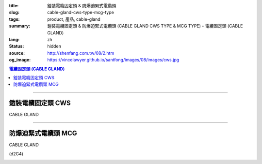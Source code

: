:title: 鎧裝電纜固定頭 & 防爆迫緊式電纜頭
:slug: cable-gland-cws-type-mcg-type
:tags: product, 產品, cable-gland
:summary: 鎧裝電纜固定頭 & 防爆迫緊式電纜頭 (CABLE GLAND CWS TYPE & MCG TYPE) - 電纜固定頭 (CABLE GLAND)
:lang: zh
:status: hidden
:source: http://shenfang.com.tw/08/2.htm
:og_image: https://vincelawyer.github.io/santfong/images/08/images/cws.jpg

.. contents:: 電纜固定頭 (CABLE GLAND)

----

鎧裝電纜固定頭 CWS
++++++++++++++++++

CABLE GLAND

.. image:: {filename}/images/08/images/cws.jpg
   :name: http://shenfang.com.tw/08/images/CWS.JPG
   :alt: product
   :class: img-fluid

.. image:: {filename}/images/08/images/cws-1.jpg
   :name: http://shenfang.com.tw/08/images/CWS-1.JPG
   :alt: product
   :class: img-fluid

.. raw:: html

  <p align="left" style="margin-top: 0; margin-bottom: 0"><font size="2">單位</font><font size="2" face="新細明體">:<span lang="en">±</span>3mm</font></p>
  <table border="0" cellspacing="0" style="border-collapse: collapse" bordercolor="#111111" width="100%" cellpadding="0" id="AutoNumber14">
    <tr>
      <td width="100%">
      <table border="1" cellspacing="0" style="border-collapse: collapse" bordercolor="#111111" width="100%" cellpadding="0" id="AutoNumber21" height="241">
        <tr>
          <td width="11%" rowspan="2" height="37" align="center" bgcolor="#FFCCCC">
          <p style="margin-top: 0; margin-bottom: 0"><font size="2" face="Arial">
          Ordering Reference</font></p>
          <p style="margin-top: 0; margin-bottom: 0"><font size="2" face="Arial">
          (gland only)</font></td>
          <td width="7%" rowspan="2" height="37" align="center" bgcolor="#FFCCCC">
          <p style="margin-top: 0; margin-bottom: 0"><font size="2" face="Arial">
          Gland Size</font></td>
          <td width="9%" rowspan="2" height="37" align="center" bgcolor="#FFCCCC">
          <p style="margin-top: 0; margin-bottom: 0"><font size="2" face="Arial">
          Metric Entry Thread</font></p>
          <p style="margin-top: 0; margin-bottom: 0"><font size="2" face="Arial">C</font></td>
          <td width="9%" rowspan="2" height="37" align="center" bgcolor="#FFCCCC">
          <p style="margin-top: 0; margin-bottom: 0"><font size="2" face="Arial">
          Minimum Thread Length</font></p>
          <p style="margin-top: 0; margin-bottom: 0"><font size="2" face="Arial">D</font></td>
          <td width="9%" rowspan="2" height="37" align="center" bgcolor="#FFCCCC">
          <p style="margin-top: 0; margin-bottom: 0"><font size="2" face="Arial">
          Cable Dia</font></p>
          <p style="margin-top: 0; margin-bottom: 0"><font size="2" face="Arial">A</font></p>
          <p style="margin-top: 0; margin-bottom: 0"><font size="2" face="Arial">
          Max</font></td>
          <td width="18%" colspan="2" height="26" align="center" bgcolor="#FFCCCC">
          <p style="margin-top: 0; margin-bottom: 0"><font size="2" face="Arial">
          Cable Dia </font></p>
          <p style="margin-top: 0; margin-bottom: 0"><font size="2" face="Arial">B</font></td>
          <td width="9%" height="36" rowspan="2" align="center" bgcolor="#FFCCCC">
          <p style="margin-top: 0; margin-bottom: 0"><font size="2" face="Arial">
          Armour Wire Dia</font></td>
          <td width="9%" height="36" rowspan="2" align="center" bgcolor="#FFCCCC">
          <p style="margin-top: 0; margin-bottom: 0"><font size="2" face="Arial">
          Across Comers Dia</font></p>
          <p style="margin-top: 0; margin-bottom: 0"><font size="2" face="Arial">E</font></p>
          <p style="margin-top: 0; margin-bottom: 0"><font size="2" face="Arial">
          Max</font></td>
          <td width="9%" height="36" rowspan="2" align="center" bgcolor="#FFCCCC">
          <p style="margin-top: 0; margin-bottom: 0"><font size="2" face="Arial">
          No netric </font></p>
          <p style="margin-top: 0; margin-bottom: 0"><font size="2" face="Arial">
          PT/NPT</font></td>
          <td width="12%" height="244" rowspan="15">
          <p style="margin-top: 5; margin-bottom: 0"><font face="新細明體" size="2">
          *設計標準:</font></p>
          <p style="margin-top: 5; margin-bottom: 0"><font face="新細明體" size="2">
          BSEN50262</font></p>
          <p style="margin-top: 5; margin-bottom: 0"><font face="新細明體" size="2">
          *材質:</font></p>
          <p style="margin-top: 5; margin-bottom: 0"><font face="新細明體" size="2">黃銅</font></p>
          <p style="margin-top: 5; margin-bottom: 0"><font face="新細明體" size="2">&nbsp;Brass(CWS)</font></p>
          <p style="margin-top: 5; margin-bottom: 0"><font face="新細明體" size="2">
          *配件:</font></p>
          <p style="margin-top: 5; margin-bottom: 0"><font face="新細明體" size="2">
          1.接地銅片</font></p>
          <p style="margin-top: 5; margin-bottom: 0"><font face="新細明體" size="2">
          (符合16120章2.7(2))</font></p>
          <p style="margin-top: 5; margin-bottom: 0"><font face="新細明體" size="2">
          2.銅製鎖緊螺帽(符合16120章2.7(2))</font></p>
          <p style="margin-top: 5; margin-bottom: 0"><font face="新細明體" size="2">
          3.填縫材質:</font></p>
          <p style="margin-top: 5; margin-bottom: 0"><font face="新細明體" size="2">
          標準Neoprene黑色</font></td>
        </tr>
        <tr>
          <td width="8%" height="10" align="center" bgcolor="#FFCCCC">
          <font size="2" face="Arial">Min</font></td>
          <td width="8%" height="10" align="center" bgcolor="#FFCCCC">
          <font size="2" face="Arial">Max</font></td>
        </tr>
        <tr>
          <td width="11%" height="16" align="left">
          <p style="margin-left: 5"><font face="Arial" size="2">
          20/16CWS</font></td>
          <td width="7%" height="16" align="center"><font face="Arial" size="2">
          20/16</font></td>
          <td width="9%" height="16" align="center"><font face="Arial" size="2">20</font></td>
          <td width="9%" height="16" align="center"><font face="Arial" size="2">15</font></td>
          <td width="9%" height="16" align="center"><font face="Arial" size="2">
          8.6</font></td>
          <td width="8%" height="16" align="center"><font face="Arial" size="2">
          8.6</font></td>
          <td width="8%" height="16" align="center"><font face="Arial" size="2">
          13.4</font></td>
          <td width="9%" height="16" align="center"><font face="Arial" size="2">
          0.9</font></td>
          <td width="9%" height="16" align="center"><font face="Arial" size="2">
          24.4</font></td>
          <td width="9%" height="16" align="center"><font face="Arial" size="2">
          1/2</font></td>
        </tr>
        <tr>
          <td width="11%" height="16" align="left" bgcolor="#FFCCCC">
          <p style="margin-left: 5">
          <font face="Arial" size="2">20SCWS</font></td>
          <td width="7%" height="16" align="center" bgcolor="#FFCCCC">
          <font face="Arial" size="2">20S</font></td>
          <td width="9%" height="16" align="center" bgcolor="#FFCCCC">
          <font face="Arial" size="2">20</font></td>
          <td width="9%" height="16" align="center" bgcolor="#FFCCCC">
          <font face="Arial" size="2">10</font></td>
          <td width="9%" height="16" align="center" bgcolor="#FFCCCC">
          <font face="Arial" size="2">11.6</font></td>
          <td width="8%" height="16" align="center" bgcolor="#FFCCCC">
          <font face="Arial" size="2">11.6</font></td>
          <td width="8%" height="16" align="center" bgcolor="#FFCCCC">
          <font face="Arial" size="2">15.9</font></td>
          <td width="9%" height="16" align="center" bgcolor="#FFCCCC">
          <font face="Arial" size="2">0.9/1.25</font></td>
          <td width="9%" height="16" align="center" bgcolor="#FFCCCC">
          <font face="Arial" size="2">26.6</font></td>
          <td width="9%" height="16" align="center" bgcolor="#FFCCCC">
          <font face="Arial" size="2">1/2</font></td>
        </tr>
        <tr>
          <td width="11%" height="16" align="left">
          <p style="margin-left: 5"><font face="Arial" size="2">
          20CWS</font></td>
          <td width="7%" height="16" align="center"><font face="Arial" size="2">20</font></td>
          <td width="9%" height="16" align="center"><font face="Arial" size="2">20</font></td>
          <td width="9%" height="16" align="center"><font face="Arial" size="2">10</font></td>
          <td width="9%" height="16" align="center"><font face="Arial" size="2">
          13.9</font></td>
          <td width="8%" height="16" align="center"><font face="Arial" size="2">14</font></td>
          <td width="8%" height="16" align="center"><font face="Arial" size="2">
          20.9</font></td>
          <td width="9%" height="16" align="center"><font face="Arial" size="2">
          0.9/1.25</font></td>
          <td width="9%" height="16" align="center"><font face="Arial" size="2">
          33.3</font></td>
          <td width="9%" height="16" align="center"><font face="Arial" size="2">
          1/2</font></td>
        </tr>
        <tr>
          <td width="11%" height="16" align="left" bgcolor="#FFCCCC">
          <p style="margin-left: 5">
          <font face="Arial" size="2">25CWS</font></td>
          <td width="7%" height="16" align="center" bgcolor="#FFCCCC">
          <font face="Arial" size="2">25</font></td>
          <td width="9%" height="16" align="center" bgcolor="#FFCCCC">
          <font face="Arial" size="2">25</font></td>
          <td width="9%" height="16" align="center" bgcolor="#FFCCCC">
          <font face="Arial" size="2">10</font></td>
          <td width="9%" height="16" align="center" bgcolor="#FFCCCC">
          <font face="Arial" size="2">19.9</font></td>
          <td width="8%" height="16" align="center" bgcolor="#FFCCCC">
          <font face="Arial" size="2">20</font></td>
          <td width="8%" height="16" align="center" bgcolor="#FFCCCC">
          <font face="Arial" size="2">26.2</font></td>
          <td width="9%" height="16" align="center" bgcolor="#FFCCCC">
          <font face="Arial" size="2">1.25/1.6</font></td>
          <td width="9%" height="16" align="center" bgcolor="#FFCCCC">
          <font face="Arial" size="2">40.5</font></td>
          <td width="9%" height="16" align="center" bgcolor="#FFCCCC">
          <font face="Arial" size="2">3/4</font></td>
        </tr>
        <tr>
          <td width="11%" height="16" align="left">
          <p style="margin-left: 5"><font face="Arial" size="2">
          32CWS</font></td>
          <td width="7%" height="16" align="center"><font face="Arial" size="2">32</font></td>
          <td width="9%" height="16" align="center"><font face="Arial" size="2">32</font></td>
          <td width="9%" height="16" align="center"><font face="Arial" size="2">10</font></td>
          <td width="9%" height="16" align="center"><font face="Arial" size="2">
          26.2</font></td>
          <td width="8%" height="16" align="center"><font face="Arial" size="2">
          26.3</font></td>
          <td width="8%" height="16" align="center"><font face="Arial" size="2">
          33.9</font></td>
          <td width="9%" height="16" align="center"><font face="Arial" size="2">
          1.6/2.0</font></td>
          <td width="9%" height="16" align="center"><font face="Arial" size="2">
          51.0</font></td>
          <td width="9%" height="16" align="center"><font face="Arial" size="2">1</font></td>
        </tr>
        <tr>
          <td width="11%" height="16" align="left" bgcolor="#FFCCCC">
          <p style="margin-left: 5">
          <font face="Arial" size="2">40CWS</font></td>
          <td width="7%" height="16" align="center" bgcolor="#FFCCCC">
          <font face="Arial" size="2">40</font></td>
          <td width="9%" height="16" align="center" bgcolor="#FFCCCC">
          <font face="Arial" size="2">40</font></td>
          <td width="9%" height="16" align="center" bgcolor="#FFCCCC">
          <font face="Arial" size="2">10</font></td>
          <td width="9%" height="16" align="center" bgcolor="#FFCCCC">
          <font face="Arial" size="2">32.1</font></td>
          <td width="8%" height="16" align="center" bgcolor="#FFCCCC">
          <font face="Arial" size="2">33</font></td>
          <td width="8%" height="16" align="center" bgcolor="#FFCCCC">
          <font face="Arial" size="2">40.4</font></td>
          <td width="9%" height="16" align="center" bgcolor="#FFCCCC">
          <font face="Arial" size="2">1.6/2.0</font></td>
          <td width="9%" height="16" align="center" bgcolor="#FFCCCC">
          <font face="Arial" size="2">61.0</font></td>
          <td width="9%" height="16" align="center" bgcolor="#FFCCCC">
          <font face="Arial" size="2">1-1/4</font></td>
        </tr>
        <tr>
          <td width="11%" height="16" align="left">
          <p style="margin-left: 5"><font face="Arial" size="2">
          50SCWS</font></td>
          <td width="7%" height="16" align="center"><font face="Arial" size="2">
          50S</font></td>
          <td width="9%" height="16" align="center"><font face="Arial" size="2">50</font></td>
          <td width="9%" height="16" align="center"><font face="Arial" size="2">15</font></td>
          <td width="9%" height="16" align="center"><font face="Arial" size="2">
          38.1</font></td>
          <td width="8%" height="16" align="center"><font face="Arial" size="2">
          38.2</font></td>
          <td width="8%" height="16" align="center"><font face="Arial" size="2">
          46.7</font></td>
          <td width="9%" height="16" align="center"><font face="Arial" size="2">
          2.0/2.5</font></td>
          <td width="9%" height="16" align="center"><font face="Arial" size="2">
          66.5</font></td>
          <td width="9%" height="16" align="center"><font face="Arial" size="2">
          1-1/2</font></td>
        </tr>
        <tr>
          <td width="11%" height="16" align="left" bgcolor="#FFCCCC">
          <p style="margin-left: 5">
          <font face="Arial" size="2">50CWS</font></td>
          <td width="7%" height="16" align="center" bgcolor="#FFCCCC">
          <font face="Arial" size="2">50</font></td>
          <td width="9%" height="16" align="center" bgcolor="#FFCCCC">
          <font face="Arial" size="2">50</font></td>
          <td width="9%" height="16" align="center" bgcolor="#FFCCCC">
          <font face="Arial" size="2">15</font></td>
          <td width="9%" height="16" align="center" bgcolor="#FFCCCC">
          <font face="Arial" size="2">44.0</font></td>
          <td width="8%" height="16" align="center" bgcolor="#FFCCCC">
          <font face="Arial" size="2">44.1</font></td>
          <td width="8%" height="16" align="center" bgcolor="#FFCCCC">
          <font face="Arial" size="2">53.1</font></td>
          <td width="9%" height="16" align="center" bgcolor="#FFCCCC">
          <font face="Arial" size="2">2.0/2.5</font></td>
          <td width="9%" height="16" align="center" bgcolor="#FFCCCC">
          <font face="Arial" size="2">77.7</font></td>
          <td width="9%" height="16" align="center" bgcolor="#FFCCCC">
          <font face="Arial" size="2">1-1/2</font></td>
        </tr>
        <tr>
          <td width="11%" height="16" align="left">
          <p style="margin-left: 5"><font face="Arial" size="2">
          63SCWS</font></td>
          <td width="7%" height="16" align="center"><font face="Arial" size="2">
          63S</font></td>
          <td width="9%" height="16" align="center"><font face="Arial" size="2">63</font></td>
          <td width="9%" height="16" align="center"><font face="Arial" size="2">15</font></td>
          <td width="9%" height="16" align="center"><font face="Arial" size="2">
          50.0</font></td>
          <td width="8%" height="16" align="center"><font face="Arial" size="2">
          50.1</font></td>
          <td width="8%" height="16" align="center"><font face="Arial" size="2">
          59.4</font></td>
          <td width="9%" height="16" align="center"><font face="Arial" size="2">
          2.5</font></td>
          <td width="9%" height="16" align="center"><font face="Arial" size="2">
          83.2</font></td>
          <td width="9%" height="16" align="center"><font face="Arial" size="2">2</font></td>
        </tr>
        <tr>
          <td width="11%" height="16" align="left" bgcolor="#FFCCCC">
          <p style="margin-left: 5">
          <font face="Arial" size="2">63CWS</font></td>
          <td width="7%" height="16" align="center" bgcolor="#FFCCCC">
          <font face="Arial" size="2">63</font></td>
          <td width="9%" height="16" align="center" bgcolor="#FFCCCC">
          <font face="Arial" size="2">63</font></td>
          <td width="9%" height="16" align="center" bgcolor="#FFCCCC">
          <font face="Arial" size="2">15</font></td>
          <td width="9%" height="16" align="center" bgcolor="#FFCCCC">
          <font face="Arial" size="2">55.9</font></td>
          <td width="8%" height="16" align="center" bgcolor="#FFCCCC">
          <font face="Arial" size="2">56</font></td>
          <td width="8%" height="16" align="center" bgcolor="#FFCCCC">
          <font face="Arial" size="2">65.9</font></td>
          <td width="9%" height="16" align="center" bgcolor="#FFCCCC">
          <font face="Arial" size="2">2.5</font></td>
          <td width="9%" height="16" align="center" bgcolor="#FFCCCC">
          <font face="Arial" size="2">88.7</font></td>
          <td width="9%" height="16" align="center" bgcolor="#FFCCCC">
          <font face="Arial" size="2">2</font></td>
        </tr>
        <tr>
          <td width="11%" height="16" align="left">
          <p style="margin-left: 5"><font face="Arial" size="2">
          75SCWS</font></td>
          <td width="7%" height="16" align="center"><font face="Arial" size="2">
          75S</font></td>
          <td width="9%" height="16" align="center"><font face="Arial" size="2">75</font></td>
          <td width="9%" height="16" align="center"><font face="Arial" size="2">15</font></td>
          <td width="9%" height="16" align="center"><font face="Arial" size="2">
          61.9</font></td>
          <td width="8%" height="16" align="center"><font face="Arial" size="2">62</font></td>
          <td width="8%" height="16" align="center"><font face="Arial" size="2">
          72.1</font></td>
          <td width="9%" height="16" align="center"><font face="Arial" size="2">
          2.5</font></td>
          <td width="9%" height="16" align="center"><font face="Arial" size="2">
          101.6</font></td>
          <td width="9%" height="16" align="center"><font face="Arial" size="2">
          2-1/2</font></td>
        </tr>
        <tr>
          <td width="11%" height="16" align="left" bgcolor="#FFCCCC">
          <p style="margin-left: 5">
          <font face="Arial" size="2">75CWS</font></td>
          <td width="7%" height="16" align="center" bgcolor="#FFCCCC">
          <font face="Arial" size="2">75</font></td>
          <td width="9%" height="16" align="center" bgcolor="#FFCCCC">
          <font face="Arial" size="2">75</font></td>
          <td width="9%" height="16" align="center" bgcolor="#FFCCCC">
          <font face="Arial" size="2">15</font></td>
          <td width="9%" height="16" align="center" bgcolor="#FFCCCC">
          <font face="Arial" size="2">67.9</font></td>
          <td width="8%" height="16" align="center" bgcolor="#FFCCCC">
          <font face="Arial" size="2">68</font></td>
          <td width="8%" height="16" align="center" bgcolor="#FFCCCC">
          <font face="Arial" size="2">78.5</font></td>
          <td width="9%" height="16" align="center" bgcolor="#FFCCCC">
          <font face="Arial" size="2">2.5/3.15</font></td>
          <td width="9%" height="16" align="center" bgcolor="#FFCCCC">
          <font face="Arial" size="2">111.1</font></td>
          <td width="9%" height="16" align="center" bgcolor="#FFCCCC">
          <font face="Arial" size="2">2-1/2</font></td>
        </tr>
        <tr>
          <td width="11%" height="16" align="left">
          <p style="margin-left: 5"><font face="Arial" size="2">
          90CWS</font></td>
          <td width="7%" height="16" align="center"><font face="Arial" size="2">90</font></td>
          <td width="9%" height="16" align="center"><font face="Arial" size="2">90</font></td>
          <td width="9%" height="16" align="center"><font face="Arial" size="2">15</font></td>
          <td width="9%" height="16" align="center"><font face="Arial" size="2">
          79.3</font></td>
          <td width="8%" height="16" align="center"><font face="Arial" size="2">
          79.6</font></td>
          <td width="8%" height="16" align="center"><font face="Arial" size="2">
          90.4</font></td>
          <td width="9%" height="16" align="center"><font face="Arial" size="2">
          3.15</font></td>
          <td width="9%" height="16" align="center"><font face="Arial" size="2">
          128.6</font></td>
          <td width="9%" height="16" align="center"><font face="Arial" size="2">3</font></td>
        </tr>
      </table>
      </td>
    </tr>
  </table>

----

防爆迫緊式電纜頭 MCG
++++++++++++++++++++

CABLE GLAND

(d2G4)

.. image:: {filename}/images/08/images/mcg.jpg
   :name: http://shenfang.com.tw/08/images/MCG.JPG
   :alt: product
   :class: img-fluid

.. image:: {filename}/images/08/images/mcg-1.jpg
   :name: http://shenfang.com.tw/08/images/MCG-1.JPG
   :alt: product
   :class: img-fluid

.. raw:: html

  <p align="left" style="margin-top: 0; margin-bottom: 0"><font size="2">單位</font><font size="2" face="新細明體">:<span lang="en">±</span>3mm</font></p>
  <table border="0" cellspacing="0" style="border-collapse: collapse" bordercolor="#111111" width="100%" cellpadding="0" id="AutoNumber16">
    <tr>
      <td width="100%">
      <table border="1" cellspacing="0" style="border-collapse: collapse" bordercolor="#111111" width="100%" cellpadding="0" id="AutoNumber22">
        <tr>
          <td width="16%" rowspan="2" align="center" bgcolor="#FFCCCC">型號</td>
          <td width="16%" rowspan="2" align="center" bgcolor="#FFCCCC">設備管徑</td>
          <td width="17%" rowspan="2" align="center" bgcolor="#FFCCCC">入線管徑</td>
          <td width="34%" colspan="2" align="center" bgcolor="#FFCCCC">
          <p align="center">適用電纜外徑範圍</td>
          <td width="17%" rowspan="2" align="center" bgcolor="#FFCCCC">備註</td>
        </tr>
        <tr>
          <td width="17%" align="center" bgcolor="#FFCCCC">最小Min</td>
          <td width="17%" align="center" bgcolor="#FFCCCC">最大Max</td>
        </tr>
        <tr>
          <td width="16%">
          <p style="margin-left: 5"><font size="2" face="Arial">MCG 50</font></td>
          <td width="16%" align="center"><font size="2" face="Arial">1/2</font></td>
          <td width="17%" align="center"><font size="2" face="Arial">1/2</font></td>
          <td width="17%" align="center"><font face="Arial" size="2">
          <span lang="en">&Oslash;</span>6.0mm</font></td>
          <td width="17%" align="center"><font face="Arial" size="2">
          <span lang="en">&Oslash;</span>11.0mm</font></td>
          <td width="17%" rowspan="11" valign="top">
          <p style="margin-top: 5"><font size="2">材質:銅</font></p>
          <p><font size="2">Brass:耐溫難燃型橡膠Rubber</font></p>
          <p><font size="2">表面處理:鍍鎳</font></td>
        </tr>
        <tr>
          <td width="16%" bgcolor="#FFCCCC">
          <p style="margin-left: 5"><font size="2" face="Arial">MCG 5075A</font></td>
          <td width="16%" rowspan="2" align="center" bgcolor="#FFCCCC">
          <font size="2" face="Arial">1/2</font></td>
          <td width="17%" rowspan="2" align="center" bgcolor="#FFCCCC">
          <font size="2" face="Arial">3/4</font></td>
          <td width="17%" align="center" bgcolor="#FFCCCC">
          <font face="Arial" size="2"><span lang="en">&Oslash;</span>6.0mm</font></td>
          <td width="17%" align="center" bgcolor="#FFCCCC">
          <font face="Arial" size="2"><span lang="en">&Oslash;</span>11.0mm</font></td>
        </tr>
        <tr>
          <td width="16%" bgcolor="#FFCCCC">
          <p style="margin-left: 5"><font size="2" face="Arial">MCG 5075B</font></td>
          <td width="17%" align="center" bgcolor="#FFCCCC">
          <font face="Arial" size="2"><span lang="en">&Oslash;</span>10.0mm</font></td>
          <td width="17%" align="center" bgcolor="#FFCCCC">
          <font face="Arial" size="2"><span lang="en">&Oslash;</span>15.0mm</font></td>
        </tr>
        <tr>
          <td width="16%">
          <p style="margin-left: 5"><font size="2" face="Arial">MCG 75A</font></td>
          <td width="16%" rowspan="2" align="center"><font size="2" face="Arial">
          3/4</font></td>
          <td width="17%" rowspan="2" align="center"><font size="2" face="Arial">
          3/4</font></td>
          <td width="17%" align="center"><font face="Arial" size="2">
          <span lang="en">&Oslash;</span>6.0mm</font></td>
          <td width="17%" align="center"><font face="Arial" size="2">
          <span lang="en">&Oslash;</span>11.0mm</font></td>
        </tr>
        <tr>
          <td width="16%">
          <p style="margin-left: 5"><font size="2" face="Arial">MCG 75B</font></td>
          <td width="17%" align="center"><font face="Arial" size="2">
          <span lang="en">&Oslash;</span>10.0mm</font></td>
          <td width="17%" align="center"><font face="Arial" size="2">
          <span lang="en">&Oslash;</span>15.0mm</font></td>
        </tr>
        <tr>
          <td width="16%" bgcolor="#FFCCCC">
          <p style="margin-left: 5"><font size="2" face="Arial">MCG 100A</font></td>
          <td width="16%" rowspan="2" align="center" bgcolor="#FFCCCC">
          <font size="2" face="Arial">1</font></td>
          <td width="17%" rowspan="2" align="center" bgcolor="#FFCCCC">
          <font size="2" face="Arial">1</font></td>
          <td width="17%" align="center" bgcolor="#FFCCCC">
          <font face="Arial" size="2"><span lang="en">&Oslash;</span>10.0mm</font></td>
          <td width="17%" align="center" bgcolor="#FFCCCC">
          <font face="Arial" size="2"><span lang="en">&Oslash;</span>15.0mm</font></td>
        </tr>
        <tr>
          <td width="16%" bgcolor="#FFCCCC">
          <p style="margin-left: 5"><font size="2" face="Arial">MCG 100B</font></td>
          <td width="17%" align="center" bgcolor="#FFCCCC">
          <font face="Arial" size="2"><span lang="en">&Oslash;</span>12.0mm</font></td>
          <td width="17%" align="center" bgcolor="#FFCCCC">
          <font face="Arial" size="2"><span lang="en">&Oslash;</span>17.0mm</font></td>
        </tr>
        <tr>
          <td width="16%">
          <p style="margin-left: 5"><font size="2" face="Arial">MCG 150A</font></td>
          <td width="16%" rowspan="2" align="center"><font size="2" face="Arial">
          1-1/2</font></td>
          <td width="17%" rowspan="2" align="center"><font size="2" face="Arial">
          1-1/2</font></td>
          <td width="17%" align="center"><font face="Arial" size="2">
          <span lang="en">&Oslash;</span>18.0mm</font></td>
          <td width="17%" align="center"><font face="Arial" size="2">
          <span lang="en">&Oslash;</span>25.0mm</font></td>
        </tr>
        <tr>
          <td width="16%">
          <p style="margin-left: 5"><font size="2" face="Arial">MCG 150B</font></td>
          <td width="17%" align="center"><font face="Arial" size="2">
          <span lang="en">&Oslash;</span>22.0mm</font></td>
          <td width="17%" align="center"><font face="Arial" size="2">
          <span lang="en">&Oslash;</span>29.0mm</font></td>
        </tr>
        <tr>
          <td width="16%" bgcolor="#FFCCCC">
          <p style="margin-left: 5"><font size="2" face="Arial">MCG 200A</font></td>
          <td width="16%" rowspan="2" align="center" bgcolor="#FFCCCC">
          <font size="2" face="Arial">2</font></td>
          <td width="17%" rowspan="2" align="center" bgcolor="#FFCCCC">
          <font size="2" face="Arial">2</font></td>
          <td width="17%" align="center" bgcolor="#FFCCCC">
          <font face="Arial" size="2"><span lang="en">&Oslash;</span>27.0mm</font></td>
          <td width="17%" align="center" bgcolor="#FFCCCC">
          <font face="Arial" size="2"><span lang="en">&Oslash;</span>34.0mm</font></td>
        </tr>
        <tr>
          <td width="16%" bgcolor="#FFCCCC">
          <p style="margin-left: 5"><font size="2" face="Arial">MCG 200B</font></td>
          <td width="17%" align="center" bgcolor="#FFCCCC">
          <font face="Arial" size="2"><span lang="en">&Oslash;</span>32.0mm</font></td>
          <td width="17%" align="center" bgcolor="#FFCCCC">
          <font face="Arial" size="2"><span lang="en">&Oslash;</span>39.0mm</font></td>
        </tr>
      </table>
      </td>
    </tr>
  </table>

